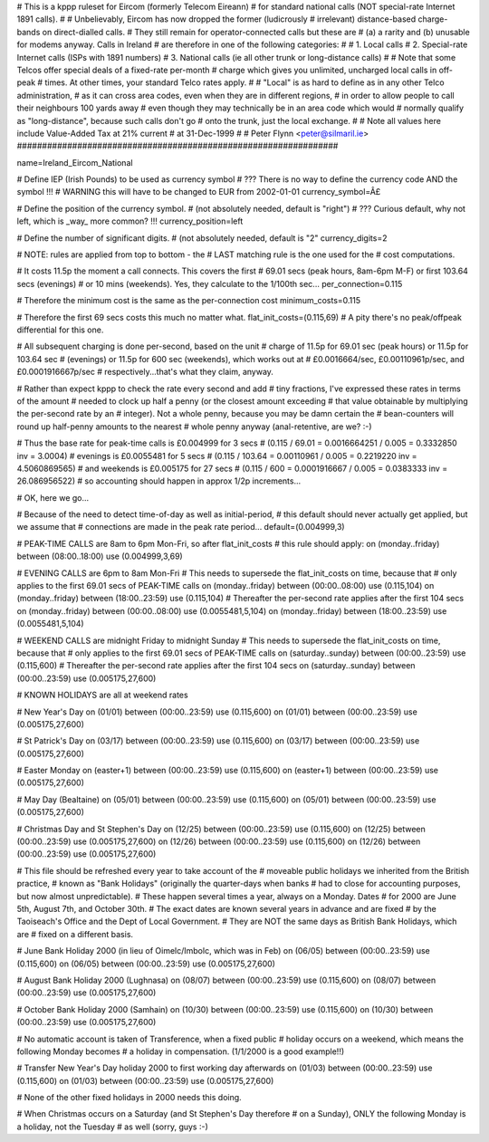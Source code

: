 ################################################################
#
# This is a kppp ruleset for Eircom (formerly Telecom Eireann)
# for standard national calls (NOT special-rate Internet 1891 calls).
#
# Unbelievably, Eircom has now dropped the former (ludicrously
# irrelevant) distance-based charge-bands on direct-dialled calls.
# They still remain for operator-connected calls but these are
# (a) a rarity and (b) unusable for modems anyway. Calls in Ireland
# are therefore in one of the following categories:
#
# 1. Local calls
# 2. Special-rate Internet calls (ISPs with 1891 numbers)
# 3. National calls (ie all other trunk or long-distance calls)
#
# Note that some Telcos offer special deals of a fixed-rate per-month
# charge which gives you unlimited, uncharged local calls in off-peak
# times. At other times, your standard Telco rates apply.
#
# "Local" is as hard to define as in any other Telco administration,
# as it can cross area codes, even when they are in different regions,
# in order to allow people to call their neighbours 100 yards away
# even though they may technically be in an area code which would
# normally qualify as "long-distance", because such calls don't go
# onto the trunk, just the local exchange.
#
# Note all values here include Value-Added Tax at 21% current
# at 31-Dec-1999
#
# Peter Flynn <peter@silmaril.ie>
################################################################

name=Ireland_Eircom_National

# Define IEP (Irish Pounds) to be used as currency symbol
# ??? There is no way to define the currency code AND the symbol !!!
# WARNING this will have to be changed to EUR from 2002-01-01
currency_symbol=Â£

# Define the position of the currency symbol.
# (not absolutely needed, default is "right")
# ??? Curious default, why not left, which is _way_ more common? !!!
currency_position=left 

# Define the number of significant digits.
# (not absolutely needed, default is "2"
currency_digits=2

# NOTE: rules are applied from top to bottom - the
#       LAST matching rule is the one used for the
#       cost computations.

# It costs 11.5p the moment a call connects. This covers the first
# 69.01 secs (peak hours, 8am-6pm M-F) or first 103.64 secs (evenings)
# or 10 mins (weekends). Yes, they calculate to the 1/100th sec...
per_connection=0.115

# Therefore the minimum cost is the same as the per-connection cost
minimum_costs=0.115

# Therefore the first 69 secs costs this much no matter what.
flat_init_costs=(0.115,69)
# A pity there's no peak/offpeak differential for this one.

# All subsequent charging is done per-second, based on the unit
# charge of 11.5p for 69.01 sec (peak hours) or 11.5p for 103.64 sec
# (evenings) or 11.5p for 600 sec (weekends), which works out at 
# £0.0016664/sec, £0.00110961p/sec, and £0.0001916667p/sec
# respectively...that's what they claim, anyway.

# Rather than expect kppp to check the rate every second and add
# tiny fractions, I've expressed these rates in terms of the amount
# needed to clock up half a penny (or the closest amount exceeding
# that value obtainable by multiplying the per-second rate by an
# integer). Not a whole penny, because you may be damn certain the
# bean-counters will round up half-penny amounts to the nearest
# whole penny anyway (anal-retentive, are we? :-)

# Thus the base rate for peak-time calls is £0.004999 for 3 secs
# (0.115 / 69.01 = 0.0016664251 / 0.005 = 0.3332850 inv = 3.0004)
# evenings is £0.0055481 for 5 secs
# (0.115 / 103.64 = 0.00110961 / 0.005 = 0.2219220 inv = 4.5060869565)
# and weekends is £0.005175 for 27 secs
# (0.115 / 600 = 0.0001916667 / 0.005 = 0.0383333 inv = 26.086956522)
# so accounting should happen in approx 1/2p increments...

# OK, here we go...

# Because of the need to detect time-of-day as well as initial-period, 
# this default should never actually get applied, but we assume that
# connections are made in the peak rate period...
default=(0.004999,3)

# PEAK-TIME CALLS are 8am to 6pm Mon-Fri, so after flat_init_costs
# this rule should apply:
on (monday..friday) between (08:00..18:00) use (0.004999,3,69)

# EVENING CALLS are 6pm to 8am Mon-Fri 
# This needs to supersede the flat_init_costs on time, because that
# only applies to the first 69.01 secs of PEAK-TIME calls
on (monday..friday) between (00:00..08:00) use (0.115,104)
on (monday..friday) between (18:00..23:59) use (0.115,104)
# Thereafter the per-second rate applies after the first 104 secs
on (monday..friday) between (00:00..08:00) use (0.0055481,5,104)
on (monday..friday) between (18:00..23:59) use (0.0055481,5,104)

# WEEKEND CALLS are midnight Friday to midnight Sunday
# This needs to supersede the flat_init_costs on time, because that
# only applies to the first 69.01 secs of PEAK-TIME calls
on (saturday..sunday) between (00:00..23:59) use (0.115,600)
# Thereafter the per-second rate applies after the first 104 secs
on (saturday..sunday) between (00:00..23:59) use (0.005175,27,600)

# KNOWN HOLIDAYS are all at weekend rates

# New Year's Day
on (01/01) between (00:00..23:59) use (0.115,600)
on (01/01) between (00:00..23:59) use (0.005175,27,600)

# St Patrick's Day
on (03/17) between (00:00..23:59) use (0.115,600)
on (03/17) between (00:00..23:59) use (0.005175,27,600)

# Easter Monday
on (easter+1) between (00:00..23:59) use (0.115,600)
on (easter+1) between (00:00..23:59) use (0.005175,27,600)

# May Day (Bealtaine)
on (05/01) between (00:00..23:59) use (0.115,600)
on (05/01) between (00:00..23:59) use (0.005175,27,600)

# Christmas Day and St Stephen's Day
on (12/25) between (00:00..23:59) use (0.115,600)
on (12/25) between (00:00..23:59) use (0.005175,27,600)
on (12/26) between (00:00..23:59) use (0.115,600)
on (12/26) between (00:00..23:59) use (0.005175,27,600)

# This file should be refreshed every year to take account of the
# moveable public holidays we inherited from the British practice,
# known as "Bank Holidays" (originally the quarter-days when banks
# had to close for accounting purposes, but now almost unpredictable).
# These happen several times a year, always on a Monday. Dates 
# for 2000 are June 5th, August 7th, and October 30th.
# The exact dates are known several years in advance and are fixed
# by the Taoiseach's Office and the Dept of Local Government.
# They are NOT the same days as British Bank Holidays, which are
# fixed on a different basis.

# June Bank Holiday 2000 (in lieu of Oimelc/Imbolc, which was in Feb)
on (06/05) between (00:00..23:59) use (0.115,600)
on (06/05) between (00:00..23:59) use (0.005175,27,600)

# August Bank Holiday 2000 (Lughnasa)
on (08/07) between (00:00..23:59) use (0.115,600)
on (08/07) between (00:00..23:59) use (0.005175,27,600)

# October Bank Holiday 2000 (Samhain)
on (10/30) between (00:00..23:59) use (0.115,600)
on (10/30) between (00:00..23:59) use (0.005175,27,600)

# No automatic account is taken of Transference, when a fixed public 
# holiday occurs on a weekend, which means the following Monday becomes
# a holiday in compensation. (1/1/2000 is a good example!!)

# Transfer New Year's Day holiday 2000 to first working day afterwards
on (01/03) between (00:00..23:59) use (0.115,600)
on (01/03) between (00:00..23:59) use (0.005175,27,600)

# None of the other fixed holidays in 2000 needs this doing. 

# When Christmas occurs on a Saturday (and St Stephen's Day therefore
# on a Sunday), ONLY the following Monday is a holiday, not the Tuesday
# as well (sorry, guys :-)
